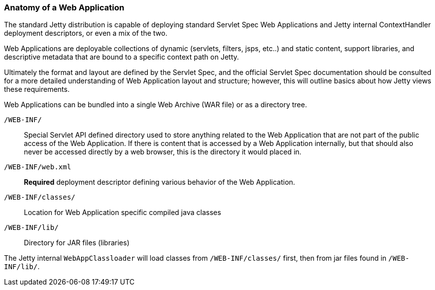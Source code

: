 //
//  ========================================================================
//  Copyright (c) 1995-2022 Mort Bay Consulting Pty Ltd and others.
//  ========================================================================
//  All rights reserved. This program and the accompanying materials
//  are made available under the terms of the Eclipse Public License v1.0
//  and Apache License v2.0 which accompanies this distribution.
//
//      The Eclipse Public License is available at
//      http://www.eclipse.org/legal/epl-v10.html
//
//      The Apache License v2.0 is available at
//      http://www.opensource.org/licenses/apache2.0.php
//
//  You may elect to redistribute this code under either of these licenses.
//  ========================================================================
//

[[anatomy-of-a-webapp]]
=== Anatomy of a Web Application

The standard Jetty distribution is capable of deploying standard Servlet Spec Web Applications and Jetty internal ContextHandler deployment descriptors, or even a mix of the two.

Web Applications are deployable collections of dynamic (servlets, filters, jsps, etc..) and static content, support libraries, and descriptive metadata that are bound to a specific context path on Jetty.

Ultimately the format and layout are defined by the Servlet Spec, and the official Servlet Spec documentation should be consulted for a more detailed understanding of Web Application layout and structure; however, this will outline basics about how Jetty views these requirements.

Web Applications can be bundled into a single Web Archive (WAR file) or as a directory tree.

`/WEB-INF/`::
  Special Servlet API defined directory used to store anything related to the Web Application that are not part of the public access of the Web Application.
  If there is content that is accessed by a Web Application internally, but that should also never be accessed directly by a web browser, this is the directory it would placed in.
  
`/WEB-INF/web.xml`::
  *Required* deployment descriptor defining various behavior of the Web Application.
  
`/WEB-INF/classes/`::
  Location for Web Application specific compiled java classes
`/WEB-INF/lib/`::
  Directory for JAR files (libraries)

The Jetty internal `WebAppClassloader` will load classes from `/WEB-INF/classes/` first, then from jar files found in `/WEB-INF/lib/`.
